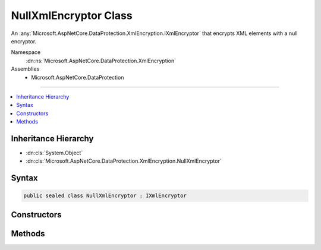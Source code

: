 

NullXmlEncryptor Class
======================






An :any:`Microsoft.AspNetCore.DataProtection.XmlEncryption.IXmlEncryptor` that encrypts XML elements with a null encryptor.


Namespace
    :dn:ns:`Microsoft.AspNetCore.DataProtection.XmlEncryption`
Assemblies
    * Microsoft.AspNetCore.DataProtection

----

.. contents::
   :local:



Inheritance Hierarchy
---------------------


* :dn:cls:`System.Object`
* :dn:cls:`Microsoft.AspNetCore.DataProtection.XmlEncryption.NullXmlEncryptor`








Syntax
------

.. code-block:: csharp

    public sealed class NullXmlEncryptor : IXmlEncryptor








.. dn:class:: Microsoft.AspNetCore.DataProtection.XmlEncryption.NullXmlEncryptor
    :hidden:

.. dn:class:: Microsoft.AspNetCore.DataProtection.XmlEncryption.NullXmlEncryptor

Constructors
------------

.. dn:class:: Microsoft.AspNetCore.DataProtection.XmlEncryption.NullXmlEncryptor
    :noindex:
    :hidden:

    
    .. dn:constructor:: Microsoft.AspNetCore.DataProtection.XmlEncryption.NullXmlEncryptor.NullXmlEncryptor()
    
        
    
        
        Creates a new instance of :any:`Microsoft.AspNetCore.DataProtection.XmlEncryption.NullXmlEncryptor`\.
    
        
    
        
        .. code-block:: csharp
    
            public NullXmlEncryptor()
    
    .. dn:constructor:: Microsoft.AspNetCore.DataProtection.XmlEncryption.NullXmlEncryptor.NullXmlEncryptor(System.IServiceProvider)
    
        
    
        
        Creates a new instance of :any:`Microsoft.AspNetCore.DataProtection.XmlEncryption.NullXmlEncryptor`\.
    
        
    
        
        :param services: An optional :any:`System.IServiceProvider` to provide ancillary services.
        
        :type services: System.IServiceProvider
    
        
        .. code-block:: csharp
    
            public NullXmlEncryptor(IServiceProvider services)
    

Methods
-------

.. dn:class:: Microsoft.AspNetCore.DataProtection.XmlEncryption.NullXmlEncryptor
    :noindex:
    :hidden:

    
    .. dn:method:: Microsoft.AspNetCore.DataProtection.XmlEncryption.NullXmlEncryptor.Encrypt(System.Xml.Linq.XElement)
    
        
    
        
        Encrypts the specified :any:`System.Xml.Linq.XElement` with a null encryptor, i.e.,
        by returning the original value of <em>plaintextElement</em> unencrypted.
    
        
    
        
        :param plaintextElement: The plaintext to echo back.
        
        :type plaintextElement: System.Xml.Linq.XElement
        :rtype: Microsoft.AspNetCore.DataProtection.XmlEncryption.EncryptedXmlInfo
        :return: 
            An :any:`Microsoft.AspNetCore.DataProtection.XmlEncryption.EncryptedXmlInfo` that contains the null-encrypted value of
            <em>plaintextElement</em> along with information about how to
            decrypt it.
    
        
        .. code-block:: csharp
    
            public EncryptedXmlInfo Encrypt(XElement plaintextElement)
    

